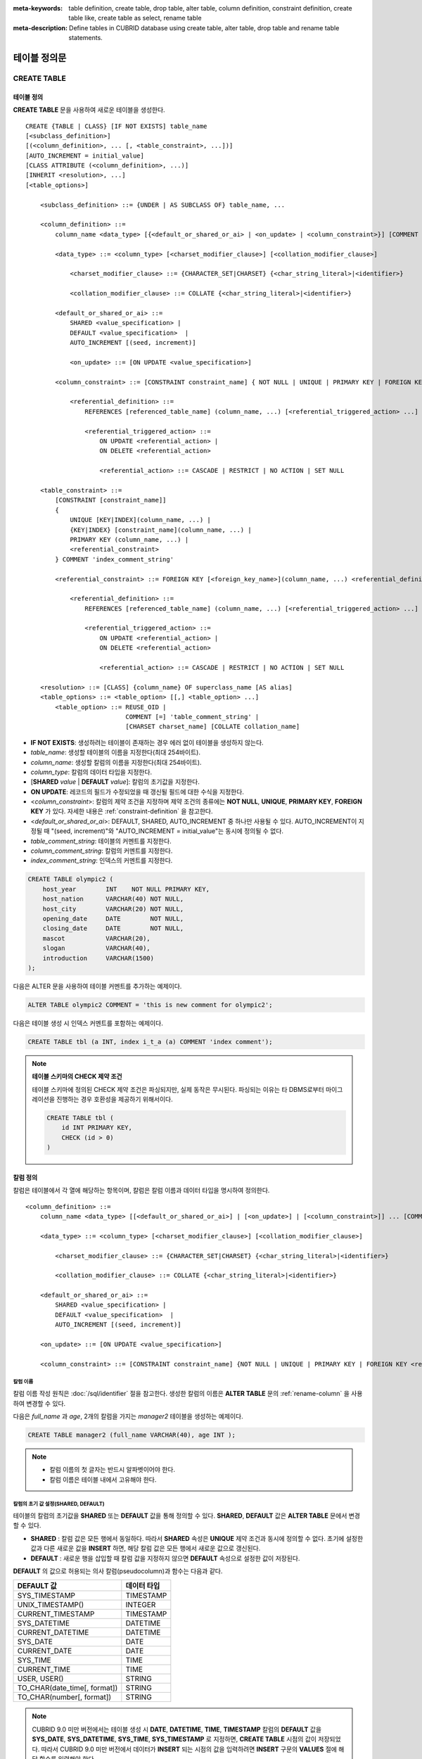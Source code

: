 
:meta-keywords: table definition, create table, drop table, alter table, column definition, constraint definition, create table like, create table as select, rename table
:meta-description: Define tables in CUBRID database using create table, alter table, drop table and rename table statements.


*************
테이블 정의문
*************

CREATE TABLE
============

테이블 정의
-----------

**CREATE TABLE** 문을 사용하여 새로운 테이블을 생성한다. 

.. CUBRIDSUS-12366: from 10.0, create table if not exists ...

::

    CREATE {TABLE | CLASS} [IF NOT EXISTS] table_name
    [<subclass_definition>]
    [(<column_definition>, ... [, <table_constraint>, ...])] 
    [AUTO_INCREMENT = initial_value]
    [CLASS ATTRIBUTE (<column_definition>, ...)]
    [INHERIT <resolution>, ...]
    [<table_options>]

        <subclass_definition> ::= {UNDER | AS SUBCLASS OF} table_name, ...
        
        <column_definition> ::= 
            column_name <data_type> [{<default_or_shared_or_ai> | <on_update> | <column_constraint>}] [COMMENT 'column_comment_string']
        
            <data_type> ::= <column_type> [<charset_modifier_clause>] [<collation_modifier_clause>]

                <charset_modifier_clause> ::= {CHARACTER_SET|CHARSET} {<char_string_literal>|<identifier>}

                <collation_modifier_clause> ::= COLLATE {<char_string_literal>|<identifier>}
            
            <default_or_shared_or_ai> ::=
                SHARED <value_specification> | 
                DEFAULT <value_specification>  |
                AUTO_INCREMENT [(seed, increment)]

                <on_update> ::= [ON UPDATE <value_specification>]
         
            <column_constraint> ::= [CONSTRAINT constraint_name] { NOT NULL | UNIQUE | PRIMARY KEY | FOREIGN KEY <referential_definition> }

                <referential_definition> ::=
                    REFERENCES [referenced_table_name] (column_name, ...) [<referential_triggered_action> ...]
         
                    <referential_triggered_action> ::=
                        ON UPDATE <referential_action> |
                        ON DELETE <referential_action> 

                        <referential_action> ::= CASCADE | RESTRICT | NO ACTION | SET NULL
                        
        <table_constraint> ::=
            [CONSTRAINT [constraint_name]] 
            { 
                UNIQUE [KEY|INDEX](column_name, ...) |
                {KEY|INDEX} [constraint_name](column_name, ...) |
                PRIMARY KEY (column_name, ...) |
                <referential_constraint>
            } COMMENT 'index_comment_string'
         
            <referential_constraint> ::= FOREIGN KEY [<foreign_key_name>](column_name, ...) <referential_definition>
         
                <referential_definition> ::=
                    REFERENCES [referenced_table_name] (column_name, ...) [<referential_triggered_action> ...]
         
                    <referential_triggered_action> ::=
                        ON UPDATE <referential_action> |
                        ON DELETE <referential_action> 
        
                        <referential_action> ::= CASCADE | RESTRICT | NO ACTION | SET NULL
     
        <resolution> ::= [CLASS] {column_name} OF superclass_name [AS alias]
        <table_options> ::= <table_option> [[,] <table_option> ...] 
            <table_option> ::= REUSE_OID | 
                               COMMENT [=] 'table_comment_string' |
                               [CHARSET charset_name] [COLLATE collation_name]

*   **IF NOT EXISTS**: 생성하려는 테이블이 존재하는 경우 에러 없이 테이블을 생성하지 않는다. 
*   *table_name*: 생성할 테이블의 이름을 지정한다(최대 254바이트).
*   *column_name*: 생성할 칼럼의 이름을 지정한다(최대 254바이트).
*   *column_type*: 칼럼의 데이터 타입을 지정한다.
*   [**SHARED** *value* | **DEFAULT** *value*]: 칼럼의 초기값을 지정한다.
*   **ON UPDATE**: 레코드의 필드가 수정되었을 때 갱신될 필드에 대한 수식을 지정한다.
*   <*column_constraint*>: 칼럼의 제약 조건을 지정하며 제약 조건의 종류에는 **NOT NULL**, **UNIQUE**, **PRIMARY KEY**, **FOREIGN KEY** 가 있다. 자세한 내용은 :ref:`constraint-definition` 을 참고한다.
*   <*default_or_shared_or_ai*>: DEFAULT, SHARED, AUTO_INCREMENT 중 하나만 사용될 수 있다.
    AUTO_INCREMENT이 지정될 때 "(seed, increment)"와 "AUTO_INCREMENT = initial_value"는 동시에 정의될 수 없다.
*   *table_comment_string*: 테이블의 커멘트를 지정한다.
*   *column_comment_string*: 칼럼의 커멘트를 지정한다.
*   *index_comment_string*: 인덱스의 커멘트를 지정한다.

.. code-block:: sql

    CREATE TABLE olympic2 (
        host_year        INT    NOT NULL PRIMARY KEY,
        host_nation      VARCHAR(40) NOT NULL,
        host_city        VARCHAR(20) NOT NULL,
        opening_date     DATE        NOT NULL,
        closing_date     DATE        NOT NULL,
        mascot           VARCHAR(20),
        slogan           VARCHAR(40),
        introduction     VARCHAR(1500)
    );

다음은 ALTER 문을 사용하여 테이블 커멘트를 추가하는 예제이다.

.. code-block:: sql
    
    ALTER TABLE olympic2 COMMENT = 'this is new comment for olympic2';

다음은 테이블 생성 시 인덱스 커멘트를 포함하는 예제이다.

.. code-block:: sql

    CREATE TABLE tbl (a INT, index i_t_a (a) COMMENT 'index comment');

.. note:: **테이블 스키마의 CHECK 제약 조건**

    테이블 스키마에 정의된 CHECK 제약 조건은 파싱되지만, 실제 동작은 무시된다. 파싱되는 이유는 타 DBMS로부터 마이그레이션을 진행하는 경우 호환성을 제공하기 위해서이다.
    
    .. code-block:: sql
    
        CREATE TABLE tbl (
            id INT PRIMARY KEY,
            CHECK (id > 0)
        )

.. _column-definition:

칼럼 정의
---------

칼럼은 테이블에서 각 열에 해당하는 항목이며, 칼럼은 칼럼 이름과 데이터 타입을 명시하여 정의한다. 

::

    <column_definition> ::= 
        column_name <data_type> [[<default_or_shared_or_ai>] | [<on_update>] | [<column_constraint>]] ... [COMMENT 'comment_string']
    
        <data_type> ::= <column_type> [<charset_modifier_clause>] [<collation_modifier_clause>]

            <charset_modifier_clause> ::= {CHARACTER_SET|CHARSET} {<char_string_literal>|<identifier>}

            <collation_modifier_clause> ::= COLLATE {<char_string_literal>|<identifier>}
        
        <default_or_shared_or_ai> ::=
            SHARED <value_specification> | 
            DEFAULT <value_specification>  |
            AUTO_INCREMENT [(seed, increment)]

        <on_update> ::= [ON UPDATE <value_specification>]

        <column_constraint> ::= [CONSTRAINT constraint_name] {NOT NULL | UNIQUE | PRIMARY KEY | FOREIGN KEY <referential_definition>}

칼럼 이름
^^^^^^^^^

칼럼 이름 작성 원칙은 :doc:`/sql/identifier` 절을 참고한다. 생성한 칼럼의 이름은 **ALTER TABLE** 문의 :ref:`rename-column` 을 사용하여 변경할 수 있다. 

다음은 *full_name* 과 *age*, 2개의 칼럼을 가지는 *manager2* 테이블을 생성하는 예제이다.

.. code-block:: sql

    CREATE TABLE manager2 (full_name VARCHAR(40), age INT );

.. note::

    *   칼럼 이름의 첫 글자는 반드시 알파벳이어야 한다.
    *   칼럼 이름은 테이블 내에서 고유해야 한다.

칼럼의 초기 값 설정(SHARED, DEFAULT)
^^^^^^^^^^^^^^^^^^^^^^^^^^^^^^^^^^^^

테이블의 칼럼의 초기값을 **SHARED** 또는 **DEFAULT** 값을 통해 정의할 수 있다. **SHARED**, **DEFAULT** 값은 **ALTER TABLE** 문에서 변경할 수 있다.

*   **SHARED** : 칼럼 값은 모든 행에서 동일하다. 따라서 **SHARED** 속성은 **UNIQUE** 제약 조건과 동시에 정의할 수 없다. 초기에 설정한 값과 다른 새로운 값을 **INSERT** 하면, 해당 칼럼 값은 모든 행에서 새로운 값으로 갱신된다.
*   **DEFAULT** : 새로운 행을 삽입할 때 칼럼 값을 지정하지 않으면 **DEFAULT** 속성으로 설정한 값이 저장된다.

**DEFAULT** 의 값으로 허용되는 의사 칼럼(pseudocolumn)과 함수는 다음과 같다.

+-------------------------------+---------------+
| DEFAULT 값                    | 데이터 타입   |
+===============================+===============+
| SYS_TIMESTAMP                 | TIMESTAMP     |
+-------------------------------+---------------+
| UNIX_TIMESTAMP()              | INTEGER       |
+-------------------------------+---------------+
| CURRENT_TIMESTAMP             | TIMESTAMP     |
+-------------------------------+---------------+
| SYS_DATETIME                  | DATETIME      |
+-------------------------------+---------------+
| CURRENT_DATETIME              | DATETIME      |
+-------------------------------+---------------+
| SYS_DATE                      | DATE          |
+-------------------------------+---------------+
| CURRENT_DATE                  | DATE          |
+-------------------------------+---------------+
| SYS_TIME                      | TIME          |
+-------------------------------+---------------+
| CURRENT_TIME                  | TIME          |
+-------------------------------+---------------+
| USER, USER()                  | STRING        |
+-------------------------------+---------------+
| TO_CHAR(date_time[, format])  | STRING        |
+-------------------------------+---------------+
| TO_CHAR(number[, format])     | STRING        |
+-------------------------------+---------------+

.. note::

    CUBRID 9.0 미만 버전에서는 테이블 생성 시 **DATE**, **DATETIME**, **TIME**, **TIMESTAMP** 칼럼의 **DEFAULT** 값을 **SYS_DATE**, **SYS_DATETIME**, **SYS_TIME**, **SYS_TIMESTAMP** 로 지정하면, **CREATE TABLE** 시점의 값이 저장되었다. 따라서 CUBRID 9.0 미만 버전에서 데이터가 **INSERT** 되는 시점의 값을 입력하려면 **INSERT** 구문의 **VALUES** 절에 해당 함수를 입력해야 한다.

.. code-block:: sql

    CREATE TABLE colval_tbl
    (id INT, name VARCHAR SHARED 'AAA', phone VARCHAR DEFAULT '000-0000');
    INSERT INTO colval_tbl (id) VALUES (1), (2);
    SELECT * FROM colval_tbl;
    
::
     
               id  name                  phone
    =========================================================
                1  'AAA'                 '000-0000'
                2  'AAA'                 '000-0000'
     
.. code-block:: sql

    --updating column values on every row
    INSERT INTO colval_tbl(id, name) VALUES (3,'BBB');
    INSERT INTO colval_tbl(id) VALUES (4),(5);
    SELECT * FROM colval_tbl;
     
::

               id  name                  phone
    =========================================================
                1  'BBB'                 '000-0000'
                2  'BBB'                 '000-0000'
                3  'BBB'                 '000-0000'
                4  'BBB'                 '000-0000'
                5  'BBB'                 '000-0000'
     
.. code-block:: sql

    --changing DEFAULT value in the ALTER TABLE statement
    ALTER TABLE colval_tbl MODIFY phone VARCHAR DEFAULT '111-1111';
    INSERT INTO colval_tbl (id) VALUES (6);
    SELECT * FROM colval_tbl;
     
::

               id  name                  phone
    =========================================================
                1  'BBB'                 '000-0000'
                2  'BBB'                 '000-0000'
                3  'BBB'                 '000-0000'
                4  'BBB'                 '000-0000'
                5  'BBB'                 '000-0000'
                6  'BBB'                 '111-1111'

.. code-block:: sql

    --use DEFAULT TO_CHAR in CREATE TABLE statement
    CREATE TABLE t1(id1 INT, id2 VARCHAR(20) DEFAULT TO_CHAR(12345,'S999999'));
    INSERT INTO t1 (id1) VALUES (1);
    SELECT * FROM t1;

::

              id1  id2
    ===================================
                1  ' +12345'

하나 이상의 칼럼에 의사 칼럼의 **DEFAULT** 값 지정이 가능하다.

.. code-block:: sql

    CREATE TABLE tbl (date1 DATE DEFAULT SYSDATE, date2 DATE DEFAULT SYSDATE);
    CREATE TABLE tbl (date1 DATE DEFAULT SYSDATE,
                      ts1   TIMESTAMP DEFAULT CURRENT_TIMESTAMP);
    CREATE TABLE t1(id1 INT, id2 VARCHAR(20) DEFAULT TO_CHAR(12345,'S999999'), id3 VARCHAR(20) DEFAULT TO_CHAR(SYS_TIME, 'HH24:MI:SS'));
    ALTER TABLE t1 add column id4 varchar (20) default TO_CHAR(SYS_DATETIME, 'yyyy/mm/dd hh:mi:ss'), id5 DATE DEFAULT SYSDATE;

자동 증가
^^^^^^^^^

칼럼 값에 자동으로 일련 번호를 부여하기 위해 칼럼에 **AUTO_INCREMENT** 속성을 정의할 수 있다. **SMALLINT**, **INTEGER**, **BIGINT**, **NUMERIC** ( *p* , 0) 타입에 한정하여 정의할 수 있다.

동일한 칼럼에 **AUTO_INCREMENT** 속성과 **SHARED** 또는 **DEFAULT** 속성을 동시에 정의할 수 없으며, 사용자가 직접 입력한 값과 자동 증가 특성에 의해 입력된 값이 서로 충돌되지 않도록 주의해야 한다.

**AUTO_INCREMENT** 의 초기값은 **ALTER TABLE** 문을 이용하여 바꿀 수 있다. 자세한 내용은 **ALTER TABLE** 의 :ref:`alter-auto-increment` 을 참고한다.

::

    CREATE TABLE table_name (id INT AUTO_INCREMENT[(seed, increment)]);

    CREATE TABLE table_name (id INT AUTO_INCREMENT) AUTO_INCREMENT = seed ;

*   *seed*: 번호가 시작하는 초기값이다. 모든 정수가 허용되며 기본값은 **1** 이다.
*   *increment*: 행마다 증가되는 증가값이다. 양의 정수만 허용되며 기본값은 **1** 이다.

**CREATE TABLE** *table_name* (id int **AUTO_INCREMENT**) **AUTO_INCREMENT** = *seed*; 구문을 사용할 때에는 다음과 같은 제약 사항이 있다.

*   **AUTO_INCREMENT** 속성을 갖는 칼럼은 하나만 정의해야 한다.
*   (*seed*, *increment*)와 **AUTO_INCREMENT** = *seed* 는 같이 사용하지 않는다.

.. code-block:: sql

    CREATE TABLE auto_tbl (id INT AUTO_INCREMENT, name VARCHAR);
    INSERT INTO auto_tbl VALUES (NULL, 'AAA'), (NULL, 'BBB'), (NULL, 'CCC');
    INSERT INTO auto_tbl (name) VALUES ('DDD'), ('EEE');
    SELECT * FROM auto_tbl;
     
::

               id  name
    ===================================
                1  'AAA'
                2  'BBB'
                3  'CCC'
                4  'DDD'
                5  'EEE'
     
.. code-block:: sql

    CREATE TABLE tbl (id INT AUTO_INCREMENT, val string) AUTO_INCREMENT = 3;
    INSERT INTO tbl VALUES (NULL, 'cubrid');
     
    SELECT * FROM tbl;
    
::

               id  val
    ===================================
                3  'cubrid'
     
.. code-block:: sql

    CREATE TABLE t (id INT AUTO_INCREMENT, id2 int AUTO_INCREMENT) AUTO_INCREMENT = 5;
    
::
    
    ERROR: To avoid ambiguity, the AUTO_INCREMENT table option requires the table to  have exactly one AUTO_INCREMENT column and no seed/increment specification.
     
.. code-block:: sql

    CREATE TABLE t (i INT AUTO_INCREMENT(100, 2)) AUTO_INCREMENT = 3;
    
::

    ERROR: To avoid ambiguity, the AUTO_INCREMENT table option requires the table to  have exactly one AUTO_INCREMENT column and no seed/increment specification.

.. note::

    *   자동 증가 특성만으로는 **UNIQUE** 제약 조건을 가지지 않는다.
    *   자동 증가 특성이 정의된 칼럼에 **NULL** 을 입력하면 자동 증가된 값이 저장된다.
    *   자동 증가 특성이 정의된 칼럼에 값을 직접 입력해도 AUTO_INCREMENT 값은 변하지 않는다.
    *   자동 증가 특성이 정의된 칼럼에 **SHARED** 또는 **DEFAULT** 속성을 설정할 수 없다.
    *   초기값 및 자동 증가 특성에 의해 증가된 최종 값은 해당 타입에서 허용되는 최소/최대값을 넘을 수 없다.
    *   자동 증가 특성은 순환되지 않으므로 타입의 최대값을 넘어갈 경우 오류가 발생하며, 이에 대한 롤백이 일어나지 않는다. 따라서 이와 같은 경우 해당 칼럼을 삭제 후 다시 생성해야 한다. 

        예를 들어, 아래와 같이 테이블을 생성했다면, A의 최대값은 32767이다. 32767이 넘어가는 경우 에러가 발생하므로, 초기 테이블 생성시에 칼럼 A의 최대값이 해당 타입의 최대값을 넘지 않는다는 것을 감안해야 한다.

        .. code-block:: sql
          
            CREATE TABLE tb1(A SMALLINT AUTO_INCREMENT, B CHAR(5));

.. _constraint-definition:

ON UPDATE
---------

특정 테이블의 해당 열의 다른 속성값이 변경되면 자동으로 변경되는 속성을 추가할 수있다. **ON UPDATE** 의 값은 **ALTER** 문을 통해서 변경할 수있다. 의사 컬럼은 다음과 같은 방법으로 **ON UPDATE** 의 값을 허용한다. 갱신되는 필드의 목록에 의사 컬럼이 포함되는 경우, 정해진 **ON UPDATE** 값으로의 수정되지 않는다.

+-------------------------------+---------------+
| 기본값                        | 데이터 타입   |
+===============================+===============+
| SYS_TIMESTAMP                 | TIMESTAMP     |
+-------------------------------+---------------+
| UNIX_TIMESTAMP()              | INTEGER       |
+-------------------------------+---------------+
| CURRENT_TIMESTAMP             | TIMESTAMP     |
+-------------------------------+---------------+
| SYS_DATETIME                  | DATETIME      |
+-------------------------------+---------------+
| CURRENT_DATETIME              | DATETIME      |
+-------------------------------+---------------+
| SYS_DATE                      | DATE          |
+-------------------------------+---------------+
| CURRENT_DATE                  | DATE          |
+-------------------------------+---------------+

.. code-block:: sql

     CREATE TABLE sales (sales_cnt INTEGER, last_sale TIMESTAMP ON UPDATE CURRENT_TIMESTAMP, product VARCHAR(100), product_id INTEGER);
     INSERT INTO sales VALUES (0, NULL, 'bicycle', 1);

     UPDATE sales set sales_cnt = sales_cnt + 1
     WHERE product_id = 1;

.. code-block:: sql

    ALTER TABLE sales MODIFY last_sale TIMESTAMP; -- removes ON UPDATE
    UPDATE sales set sales_cnt = sales_cnt + 1
    WHERE product_id = 1; -- last_sale will remain unupdated

제약 조건 정의
--------------

제약 조건으로 **NOT NULL**, **UNIQUE**, **PRIMARY KEY**, **FOREIGN KEY** 를 정의할 수 있다. 또한 제약 조건은 아니지만 **INDEX** 또는 **KEY** 를 사용하여 인덱스를 생성할 수도 있다. 

::

    <column_constraint> ::= [CONSTRAINT constraint_name] { NOT NULL | UNIQUE | PRIMARY KEY | FOREIGN KEY <referential_definition> }

    <table_constraint> ::=
        [CONSTRAINT [constraint_name]] 
        { 
            UNIQUE [KEY|INDEX](column_name, ...) |
            {KEY|INDEX} [constraint_name](column_name, ...) |
            PRIMARY KEY (column_name, ...) |
            <referential_constraint>
        }
     
        <referential_constraint> ::= FOREIGN KEY [<foreign_key_name>](column_name, ...) <referential_definition>
     
            <referential_definition> ::=
                REFERENCES [referenced_table_name] (column_name, ...) [<referential_triggered_action> ...]
     
                <referential_triggered_action> ::=
                    ON UPDATE <referential_action> |
                    ON DELETE <referential_action> 
    
                    <referential_action> ::= CASCADE | RESTRICT | NO ACTION | SET NULL

NOT NULL 제약
^^^^^^^^^^^^^

**NOT NULL** 제약 조건이 정의된 칼럼은 반드시 **NULL** 이 아닌 값을 가져야 한다. 모든 칼럼에 대해 **NOT NULL** 제약 조건을 정의할 수 있다. **INSERT**, **UPDATE** 구문을 통해 **NOT NULL** 속성 칼럼에 **NULL** 값을 입력하거나 갱신하면 에러가 발생한다.

아래 예에서 *id* 칼럼은 NULL 값을 가질 수 없으므로, INSERT 문에서 *id* 칼럼에 NULL을 입력하면 오류가 발생한다.

.. code-block:: sql

    CREATE TABLE const_tbl1(id INT NOT NULL, INDEX i_index(id ASC), phone VARCHAR);
     
    CREATE TABLE const_tbl2(id INT NOT NULL PRIMARY KEY, phone VARCHAR);
    INSERT INTO const_tbl2 VALUES (NULL,'000-0000');

::

    Putting value 'null' into attribute 'id' returned: Attribute "id" cannot be made NULL.

UNIQUE 제약
^^^^^^^^^^^

**UNIQUE** 제약 조건은 정의된 칼럼이 고유한 값을 갖도록 하는 제약 조건이다. 기존 레코드와 동일한 칼럼 값을 갖는 레코드가 추가되면 에러가 발생한다.

**UNIQUE** 제약 조건은 단일 칼럼뿐만 아니라 하나 이상의 다중 칼럼에 대해서도 정의가 가능하다. **UNIQUE** 제약 조건이 다중 칼럼에 대해 정의되면 각 칼럼 값에 대해 고유성이 보장되는 것이 아니라, 다중 칼럼 값의 조합에 대해 고유성이 보장된다.

아래 예에서 두번째 INSERT 문의 *id* 칼럼의 값은 첫번째 INSERT 문의 *id* 칼럼 값과 동일한 1이므로 오류가 발생한다.

.. code-block:: sql

    -- UNIQUE constraint is defined on a single column only
    CREATE TABLE const_tbl5(id INT UNIQUE, phone VARCHAR);
    INSERT INTO const_tbl5(id) VALUES (NULL), (NULL);
    INSERT INTO const_tbl5 VALUES (1, '000-0000');
    SELECT * FROM const_tbl5;

::

       id  phone
    =================
     NULL  NULL
     NULL  NULL
        1  '000-0000'
     
.. code-block:: sql

    INSERT INTO const_tbl5 VALUES (1, '111-1111');
     
::

    ERROR: Operation would have caused one or more unique constraint violations.

아래 예에서 **UNIQUE** 제약 조건이 다중 칼럼에 대해 정의되면 칼럼 전체 값의 조합에 대해 고유성이 보장된다. 

.. code-block:: sql
     
    -- UNIQUE constraint is defined on several columns
    CREATE TABLE const_tbl6(id INT, phone VARCHAR, CONSTRAINT UNIQUE (id, phone));
    INSERT INTO const_tbl6 VALUES (1, NULL), (2, NULL), (1, '000-0000'), (1, '111-1111');
    SELECT * FROM const_tbl6;

::
    
       id  phone
    ====================
        1  NULL
        2  NULL
        1  '000-0000'
        1  '111-1111'

PRIMARY KEY 제약
^^^^^^^^^^^^^^^^

테이블에서 키(key)란 각 행을 고유하게 식별할 수 있는 하나 이상의 칼럼들의 집합을 말한다. 후보키(candidate key)는 테이블 내의 각 행을 고유하게 식별하는 칼럼들의 집합을 의미하며, 사용자는 이러한 후보 키 중 하나를 기본키(primary key)로 정의할 수 있다. 즉, 기본키로 정의된 칼럼 값은 각 행에서 고유하게 식별된다.

기본키를 정의하여 생성되는 인덱스는 기본적으로 오름차순으로 생성되며, 칼럼 뒤에 **ASC** 또는 **DESC** 키워드를 명시하여 키의 순서를 지정할 수 있다. 

.. code-block:: sql

    CREATE TABLE pk_tbl (a INT, b INT, PRIMARY KEY (a, b DESC));

    CREATE TABLE const_tbl7 (
        id INT NOT NULL,
        phone VARCHAR,
        CONSTRAINT pk_id PRIMARY KEY (id)
    );
     
    -- CONSTRAINT keyword
    CREATE TABLE const_tbl8 (
        id INT NOT NULL PRIMARY KEY,
        phone VARCHAR
    );
     
    -- primary key is defined on multiple columns
    CREATE TABLE const_tbl8 (
        host_year    INT NOT NULL,
        event_code   INT NOT NULL,
        athlete_code INT NOT NULL,
        medal        CHAR (1)  NOT NULL,
        score        VARCHAR (20),
        unit         VARCHAR (5),
        PRIMARY KEY (host_year, event_code, athlete_code, medal)
    );

FOREIGN KEY 제약
^^^^^^^^^^^^^^^^

외래키(foreign key)란 참조 관계에 있는 다른 테이블의 기본키를 참조하는 칼럼 또는 칼럼들의 집합을 말한다. 외래키와 참조되는 기본키는 동일한 데이터 타입을 가져야 한다. 외래키가 기본키를 참조함에 따라 연관되는 두 테이블 사이에는 일관성이 유지되는데, 이를 참조 무결성(referential integrity)이라 한다. ::

    [CONSTRAINT constraint_name] FOREIGN KEY [foreign_key_name] (<column_name_comma_list1>) REFERENCES [referenced_table_name] (<column_name_comma_list2>) [<referential_triggered_action> ...]
     
        <referential_triggered_action> ::= ON UPDATE <referential_action> | ON DELETE <referential_action>

            <referential_action> ::= CASCADE | RESTRICT | NO ACTION  | SET NULL

*   *constraint_name*: 제약 조건의 이름을 지정한다.
*   *foreign_key_name*: **FOREIGN KEY** 제약 조건의 이름을 지정한다. 생략할 수 있으며, 이 값을 지정하면 *constraint_name* 을 무시하고 이 이름을 사용한다.

*   <*column_name_comma_list1*>: **FOREIGN KEY** 키워드 뒤에 외래키로 정의하고자 하는 칼럼 이름을 명시한다. 정의되는 외래키의 칼럼 개수는 참조되는 기본키의 칼럼 개수와 동일해야 한다.
*   *referenced_table_name*: 참조되는 테이블의 이름을 지정한다.
*   <*column_name_comma_list2*>: **REFERENCES** 키워드 뒤에 참조되는 기본키 칼럼 이름을 지정한다.
*   <*referential_triggered_action*>: 참조 무결성이 유지되도록 특정 연산에 따라 대응하는 트리거 동작을 정의하는 것이며, **ON UPDATE**, **ON DELETE** 가 올 수 있다. 각각의 동작은 중복하여 정의 가능하며, 정의 순서는 무관하다.

    *   **ON UPDATE**: 외래키가 참조하는 기본키 값을 갱신하려 할 때 수행할 작업을 정의한다. 사용자는 **NO ACTION**, **RESTRICT**, **SET NULL** 중 하나의 옵션을 지정할 수 있으며, 기본은 **RESTRICT** 이다.
    *   **ON DELETE**: 외래키가 참조하는 기본키 값을 삭제하려 할 때 수행할 작업을 정의한다. 사용자는 **NO ACTION**, **RESTRICT**, **CASCADE**, **SET NULL** 중 하나의 옵션을 지정할 수 있으며, 기본은 **RESTRICT** 이다.

*   <*referential_action*>: 기본키 값이 삭제 또는 갱신될 때 이를 참조하는 외래키의 값을 유지할 것인지 또는 변경할 것인지 지정할 수 있다.

    *   **CASCADE**: 기본키가 삭제되면 외래키도 삭제한다. **ON DELETE** 연산에 대해서만 지원된다.
    *   **RESTRICT**: 기본키 값이 삭제되거나 업데이트되지 않도록 제한한다. 삭제 또는 업데이트를 시도하는 트랜잭션은 롤백된다.
    *   **SET NULL**: 기본키가 삭제되거나 업데이트되면, 이를 참조하는 외래키 칼럼 값을 **NULL** 로 업데이트한다.
    *   **NO ACTION**: **RESTRICT** 옵션과 동일하게 동작한다.

참조하는 테이블의 각 R1 행에 대해 참조되는 테이블의 R2 행이 있어야 하며, R1의 참조하는 각 컬럼의 값이 **NULL** 이거나 R2의 참조되는 해당 컬럼의 값과 동일해야 한다.

.. code-block:: sql

    -- creating two tables where one is referencing the other
    CREATE TABLE a_tbl (
        id INT NOT NULL DEFAULT 0 PRIMARY KEY,
        phone VARCHAR(10)
    );
     
    CREATE TABLE b_tbl (
        id INT NOT NULL,
        name VARCHAR (10) NOT NULL,
        CONSTRAINT pk_id PRIMARY KEY (id),
        CONSTRAINT fk_id FOREIGN KEY (id) REFERENCES a_tbl (id)
        ON DELETE CASCADE ON UPDATE RESTRICT
    );
     
    INSERT INTO a_tbl VALUES (1,'111-1111'), (2,'222-2222'), (3, '333-3333');
    INSERT INTO b_tbl VALUES (1,'George'),(2,'Laura'), (3,'Max');
    SELECT a.id, b.id, a.phone, b.name FROM a_tbl a, b_tbl b WHERE a.id = b.id;
     
::

       id           id                   phone                 name
    ======================================================================
        1            1                   '111-1111'            'George'
        2            2                   '222-2222'            'Laura'
        3            3                   '333-3333'            'Max'
     
.. code-block:: sql

    -- when deleting primary key value, it cascades foreign key value  
    DELETE FROM a_tbl WHERE id=3;
     
::

    1 row affected.
     
.. code-block:: sql

    SELECT a.id, b.id, a.phone, b.name FROM a_tbl a, b_tbl b WHERE a.id = b.id;
     
::

       id           id                   phone                 name
    ======================================================================
        1            1                   '111-1111'            'George'
        2            2                   '222-2222'            'Laura'

.. code-block:: sql

    -- when attempting to update primary key value, it restricts the operation
    UPDATE  a_tbl SET id = 10 WHERE phone = '111-1111';
     
::

    ERROR: Update/Delete operations are restricted by the foreign key 'fk_id'.

.. note::

    *   참조 제약 조건에는 참조 대상이 되는 기본키 테이블의 이름 및 기본키와 일치하는 칼럼명들이 정의된다. 만약, 칼럼명 목록을 지정하지 않을 경우에는 기본키 테이블의 기본키가 원래 지정된 순서대로 지정된다.
    *   참조 제약 조건의 기본키의 개수는 외래키의 개수와 동일해야 한다. 참조 제약 조건의 기본키는 동일한 칼럼명이 중복될 수 없다.
    *   참조 제약 조건에 의해 CASCADE되는 작업은 트리거의 동작을 활성화하지 않는다.
    *   CUBRID HA 환경에서는 *referential_triggered_action* 을 사용하지 않는 것을 권장한다. CUBRID HA 환경에서는 트리거를 지원하지 않으므로, *referential_triggered_action* 을 사용하면 마스터 데이터베이스와 슬레이브 데이터베이스의 데이터가 일치하지 않을 수 있다. 자세한 내용은 :doc:`/ha` 를 참고한다.

KEY 또는 INDEX
^^^^^^^^^^^^^^

**KEY** 와 **INDEX** 는 동일하며, 해당 칼럼을 키로 하는 인덱스를 생성한다.

.. code-block:: sql

    CREATE TABLE const_tbl4(id INT, phone VARCHAR, KEY i_key(id DESC, phone ASC));

.. note:: CUBRID 9.0 미만 버전에서는 인덱스 이름을 생략할 수 있었으나, CUBRID 9.0 버전부터는 인덱스 이름을 생략할 수 없다.

칼럼 옵션
---------

특정 칼럼에 **UNIQUE** 또는 **INDEX** 를 정의할 때, 해당 칼럼 이름 뒤에 **ASC** 또는 **DESC** 옵션을 명시할 수 있다. 이 키워드는 오름차순 또는 내림차순 인덱스 값 저장을 위해 명시된다. 

.. code-block:: sql

    column_name [ASC | DESC]

.. code-block:: sql

    CREATE TABLE const_tbl(
        id VARCHAR,
        name VARCHAR,
        CONSTRAINT UNIQUE INDEX(id DESC, name ASC)
    );
     
    INSERT INTO const_tbl VALUES('1000', 'john'), ('1000','johnny'), ('1000', 'jone');
    INSERT INTO const_tbl VALUES('1001', 'johnny'), ('1001','john'), ('1001', 'jone');
     
    SELECT * FROM const_tbl WHERE id > '100';
    
::

      id    name    
    =================
      1001     john     
      1001     johnny     
      1001     jone     
      1000     john     
      1000     johnny     
      1000     jone

테이블 옵션
-----------

.. _reuse-oid:

REUSE_OID
^^^^^^^^^

테이블 생성 시 **REUSE_OID** 옵션을 명시하면, 레코드 삭제(**DELETE**)로 인해 삭제된 OID를 새로운 레코드 삽입(**INSERT**) 시 재사용할 수 있다. **REUSE_OID** 옵션을 명시하여 생성된 테이블을 OID 재사용 테이블 또는 참조 불가능(non-referable)한 테이블이라고 한다.

OID(Object Identifier)는 볼륨 번호, 페이지 번호, 슬롯 번호와 같은 물리적 위치 정보로 표현되는 객체 식별자이다. CUBRID는 OID를 이용하여 객체의 참조 관계를 관리하고, 객체 조회, 저장, 삭제를 수행한다. OID를 이용하면 테이블을 참조하지 않고도 힙 파일 내의 해당 오브젝트에 직접 접근할 수 있어 접근성이 향상되지만, 객체가 삭제되더라도 참조 관계를 유지하기 위해 해당 객체의 OID를 보존하기 때문에 **DELETE** / **INSERT** 연산이 많은 경우 저장 공간 재사용률이 저하되는 문제가 있다.

테이블 생성 시 **REUSE_OID** 옵션을 명시하면, 해당 테이블 내의 데이터 삭제 시 해당 OID가 함께 삭제되며, **INSERT** 된 다른 데이터가 해당 OID를 재사용할 수 있다. 단, OID 재사용 테이블을 다른 테이블이 참조할 수 없고, OID 재사용 테이블 내 객체들의 OID 값을 조회할 수 없다.

.. code-block:: sql

    -- creating table with REUSE_OID option specified
    CREATE TABLE reuse_tbl (a INT PRIMARY KEY) REUSE_OID, COMMENT = 'reuse oid table';
    INSERT INTO reuse_tbl VALUES (1);
    INSERT INTO reuse_tbl VALUES (2);
    INSERT INTO reuse_tbl VALUES (3);
     
    -- an error occurs when column type is a OID reusable table itself
    CREATE TABLE tbl_1 (a reuse_tbl);

::
    
    ERROR: The class 'reuse_tbl' is marked as REUSE_OID and is non-referable. Non-referable classes can't be the domain of an attribute and their instances' OIDs cannot be returned.

테이블의 콜레이션과 같이 지정하는 경우 REUSE_OID를 콜레이션 앞 또는 뒤에 지정할 수 있다. 
     
.. code-block:: sql
    
    CREATE TABLE t3(a VARCHAR(20)) REUSE_OID, COMMENT = 'reuse oid table', COLLATE euckr_bin;
    CREATE TABLE t4(a VARCHAR(20)) COLLATE euckr_bin REUSE_OID;

.. note::

    *   다른 테이블이 OID 재사용 테이블을 참조할 수 없다.
    *   OID 재사용 테이블에 대해 갱신 가능한(updatable) 뷰를 생성할 수 없다.
    *   테이블의 칼럼 타입으로 OID 재사용 테이블을 지정할 수 없다.
    *   OID 재사용 테이블 객체들의 OID 값을 읽을 수 없다.
    *   OID 재사용 테이블에서 인스턴스 메서드를 호출할 수 없다. 메서드가 정의된 클래스를 상속받은 서브클래스가 OID 재사용 테이블로 정의되어도 마찬가지로 인스턴스 메서드를 호출할 수 없다.
    *   OID 재사용 테이블은 CUBRID 2008 R2.2 버전 이상에서만 지원되며, 하위 호환성을 보장하지 않는다. 즉, 더 낮은 버전의 데이터베이스 서버에서 OID 재사용 테이블이 존재하는 데이터베이스에 접근할 수 없다.
    *   OID 재사용 테이블은 분할 테이블로 관리될 수 있으며, 복제될 수 있다.

문자셋과 콜레이션
^^^^^^^^^^^^^^^^^

해당 테이블에 적용할 문자셋과 콜레이션을 **CREATE TABLE** 문에 명시할 수 있다. 이에 관한 자세한 내용은 :ref:`collation-charset-string` 절을 참조하면 된다.

테이블의 커멘트
^^^^^^^^^^^^^^^

테이블의 커멘트를 다음과 같이 명시할 수 있다. 

.. code-block:: sql

    CREATE TABLE tbl (a INT, b INT) COMMENT = 'this is comment for table tbl';

테이블의 커멘트는 다음 구문에서 확인할 수 있다.

.. code-block:: sql

    SHOW CREATE TABLE table_name;
    SELECT class_name, comment from db_class;
    SELECT class_name, comment from _db_class;

또는 CSQL 인터프리터에서 테이블의 스키마를 출력하는 ;sc 명령으로 테이블의 커멘트를 확인할 수 있다.

.. code-block:: sql

    $ csql -u dba demodb
    
    csql> ;sc tbl

CREATE TABLE LIKE
-----------------

**CREATE TABLE ... LIKE** 문을 사용하면, 이미 존재하는 테이블의 스키마와 동일한 스키마를 갖는 테이블을 생성할 수 있다. 기존 테이블에서 정의된 칼럼 속성, 테이블 제약 조건, 인덱스도 그대로 복제된다. 원본 테이블에서 자동 생성된 인덱스의 이름은 새로 생성된 테이블의 이름에 맞게 새로 생성되지만, 사용자에 의해 지어진 인덱스 이름은 그대로 복제된다. 그러므로 인덱스 힌트 구문(:ref:`index-hint-syntax` 참고)으로 특정 인덱스를 사용하도록 작성된 질의문이 있다면 주의해야 한다.

**CREATE TABLE ... LIKE** 문은 스키마만 복제하므로 칼럼 정의문을 작성할 수 없다. 

::

    CREATE {TABLE | CLASS} <new_table_name> LIKE <source_table_name>;

*   *new_table_name*: 새로 생성할 테이블 이름이다.
*   *source_table_name*: 데이터베이스에 이미 존재하는 원본 테이블 이름이다. **CREATE TABLE ... LIKE** 문에서 아래의 테이블은 원본 테이블로 지정될 수 없다.

    *   분할 테이블
    *   **AUTO_INCREMENT** 칼럼이 포함된 테이블
    *   상속 또는 메서드를 사용하는 테이블

.. code-block:: sql

    CREATE TABLE a_tbl (
      id INT NOT NULL DEFAULT 0 PRIMARY KEY,
      phone VARCHAR(10)
    );
    INSERT INTO a_tbl VALUES (1,'111-1111'), (2,'222-2222'), (3, '333-3333');
     
    -- creating an empty table with the same schema as a_tbl
    CREATE TABLE new_tbl LIKE a_tbl;
    SELECT * FROM new_tbl;
     
::

    There are no results.
     
    csql> ;schema a_tbl
     
    === <Help: Schema of a Class> ===
     
     
     <Class Name>
     
         a_tbl
     
     <Attributes>
     
         id                   INTEGER DEFAULT 0 NOT NULL
         phone                CHARACTER VARYING(10)
     
     <Constraints>
     
         PRIMARY KEY pk_a_tbl_id ON a_tbl (id)
     
    csql> ;schema new_tbl
     
    === <Help: Schema of a Class> ===
     
     
     <Class Name>
     
         new_tbl
     
     <Attributes>
     
         id                   INTEGER DEFAULT 0 NOT NULL
         phone                CHARACTER VARYING(10)
     
     <Constraints>
     
         PRIMARY KEY pk_new_tbl_id ON new_tbl (id)

CREATE TABLE AS SELECT
----------------------

**CREATE TABLE ... AS SELECT** 문을 사용하여 **SELECT** 문의 결과 레코드를 포함하는 새로운 테이블을 생성할 수 있다. 새로운 테이블에 대해 칼럼 및 테이블 제약 조건을 정의할 수 있으며, 다음의 규칙을 적용하여 **SELECT** 결과 레코드를 반영한다.

*   새로운 테이블에 칼럼 *col_1* 이 정의되고, *select_statement* 에 동일한 칼럼 *col_1* 이 명시된 경우, **SELECT** 결과 레코드가 새로운 테이블 *col_1* 값으로 저장된다. 칼럼 이름은 같고 칼럼 타입이 다르면 타입 변환을 시도한다.

*   새로운 테이블에 칼럼 *col_1*, *col_2* 가 정의되고, *select_statement* 의 칼럼 리스트에 *col_1*, *col_2*, *col_3* 이 명시되어 모두 포함 관계가 성립하는 경우, 새로 생성되는 테이블에는 *col_1*, *col_2*, *col_3* 이 생성되고, **SELECT** 결과 데이터가 모든 칼럼 값으로 저장된다. 칼럼 이름은 같고 칼럼 타입이 다르면 타입 변환을 시도한다.

*   새로운 테이블에 칼럼 *col_1*, *col_2* 가 정의되고, *select_statement* 의 칼럼 리스트에 *col_1*, *col_3* 이 명시되어 포함 관계가 성립하지 않는 경우, 새로 생성되는 테이블에는 *col_1*, *col_2*, *col_3* 이 생성되고, *select_statement* 에 명시된 칼럼 *col_1*, *col_3* 에 대해서만 **SELECT** 결과 데이터가 저장되고, *col_2* 에는 NULL이 저장된다.

*   *select_statement* 의 칼럼 리스트에는 칼럼 별칭(alias)이 포함될 수 있으며, 이 경우 칼럼 별칭이 새로운 테이블 칼럼 이름으로 사용된다. 함수 호출이나 표현식이 사용된 경우 별칭이 없으면 유효하지 않은 칼럼 이름이 생성되므로, 이 경우에는 별칭을 사용하는 것이 좋다.

*   **REPLACE** 옵션은 새로운 테이블의 칼럼(*col_1*)에 **UNIQUE** 제약 조건이 정의된 경우에만 유효하다. *select_statement* 의 결과 레코드에 중복된 값이 존재하는 경우, **REPLACE** 옵션이 명시되면 칼럼 *col_1* 에는 고유한 값이 저장되고, **REPLACE** 옵션이 생략되면 **UNIQUE** 제약 조건에 위배되므로 에러 메시지가 출력된다.

::

    CREATE {TABLE | CLASS} table_name [(<column_definition> [,<table_constraint>], ...)] [COMMENT [=] 'comment_string'] [REPLACE] AS <select_statement>;

*   *table_name*: 새로 생성할 테이블 이름이다.
*   <*column_definition*>: 칼럼을 정의한다. 생략하면 **SELECT** 문의 칼럼 스키마가 복제된다. **SELECT** 문의 칼럼 제약 조건이나 **AUTO_INCREMENT** 속성, 테이블/칼럼의 커멘트는 복제되지 않는다.
*   <*table_constraint*>: 테이블 제약 조건을 정의한다.
*   <*select_statement*>: 데이터베이스에 이미 존재하는 원본 테이블을 대상으로 하는 **SELECT** 문이다.

.. code-block:: sql

    CREATE TABLE a_tbl (
      id INT NOT NULL DEFAULT 0 PRIMARY KEY,
      phone VARCHAR(10)
    );
    INSERT INTO a_tbl VALUES (1,'111-1111'), (2,'222-2222'), (3, '333-3333');
     
    -- creating a table without column definition
    CREATE TABLE new_tbl1 AS SELECT * FROM a_tbl;
    SELECT * FROM new_tbl1;
     
::

       id  phone
    ===================================
        1  '111-1111'
        2  '222-2222'
        3  '333-3333'
     
.. code-block:: sql

    -- all of column values are replicated from a_tbl
    CREATE TABLE new_tbl2 (
      id INT NOT NULL AUTO_INCREMENT PRIMARY KEY, 
      phone VARCHAR
    ) AS SELECT * FROM a_tbl;
    
    SELECT * FROM new_tbl2;
     
::

       id  phone
    ===================================
        1  '111-1111'
        2  '222-2222'
        3  '333-3333'
     
.. code-block:: sql

    -- some of column values are replicated from a_tbl and the rest is NULL
    CREATE TABLE new_tbl3 (
      id INT, 
      name VARCHAR
    ) AS SELECT id, phone FROM a_tbl;
    
    SELECT * FROM new_tbl3
     
::

      name                           id  phone
    =========================================================
      NULL                            1  '111-1111'
      NULL                            2  '222-2222'
      NULL                            3  '333-3333'
     
.. code-block:: sql

    -- column alias in the select statement should be used in the column definition
    CREATE TABLE new_tbl4 (
      id1 INT, 
      id2 INT
    ) AS SELECT t1.id id1, t2.id id2 FROM new_tbl1 t1, new_tbl2 t2;
    
    SELECT * FROM new_tbl4;
     
::

      id1          id2
    ==========================
        1            1
        1            2
        1            3
        2            1
        2            2
        2            3
        3            1
        3            2
        3            3
     
.. code-block:: sql

    -- REPLACE is used on the UNIQUE column
    CREATE TABLE new_tbl5 (id1 int UNIQUE) REPLACE AS SELECT * FROM new_tbl4;
    
    SELECT * FROM new_tbl5;
     
::

      id1          id2
    ==========================
        1            3
        2            3
        3            3


ALTER TABLE
===========

**ALTER** 구문을 이용하여 테이블의 구조를 변경할 수 있다. 대상 테이블에 칼럼 추가/삭제, 인덱스 생성/삭제, 기존 칼럼의 타입 변경, 테이블 이름 변경, 칼럼 이름 변경 등을 수행하거나 테이블 제약 조건을 변경한다. 또한 **AUTO_INCREMENT** 의 초기값을 변경할 수 있다. **TABLE** 은 **CLASS** 와 동의어이다. **COLUMN** 은 **ATTRIBUTE** 와 동의어이다. 

::

    ALTER [TABLE | CLASS] table_name <alter_clause> [, <alter_clause>] ... ;
     
        <alter_clause> ::= 
            ADD <alter_add> [INHERIT <resolution>, ...]  | 
            ADD {KEY | INDEX} <index_name> (<index_col_name>, ... ) [COMMENT 'index_comment_string'] |
            ALTER [COLUMN] column_name SET DEFAULT <value_specification> |
            DROP <alter_drop> [ INHERIT <resolution>, ... ] |
            DROP {KEY | INDEX} index_name |
            DROP FOREIGN KEY constraint_name |
            DROP PRIMARY KEY |                   
            RENAME <alter_rename> [ INHERIT <resolution>, ... ] |
            CHANGE <alter_change> |
            MODIFY <alter_modify> |            
            INHERIT <resolution>, ... |
            AUTO_INCREMENT = <initial_value> |
            COMMENT [=] 'table_comment_string'
                           
            <alter_add> ::= 
                [ATTRIBUTE|COLUMN] [(]<class_element>, ...[)] [FIRST|AFTER old_column_name] |
                CLASS ATTRIBUTE <column_definition>, ... |
                CONSTRAINT <constraint_name> <column_constraint> (column_name) |
                QUERY <select_statement> |
                SUPERCLASS <class_name>, ...
                            
                <class_element> ::= <column_definition> | <table_constraint>
     
                <column_constraint> ::= UNIQUE [KEY] | PRIMARY KEY | FOREIGN KEY
     
            <alter_drop> ::= 
                [ATTRIBUTE | COLUMN]
                {
                    column_name, ... |
                    QUERY [<unsigned_integer_literal>] |
                    SUPERCLASS class_name, ... |
                    CONSTRAINT constraint_name
                }
                             
            <alter_rename> ::= 
                [ATTRIBUTE | COLUMN]
                {
                    old_column_name AS new_column_name |
                    FUNCTION OF column_name AS function_name
                }
                
            <alter_change> ::= 
                [COLUMN | CLASS ATTRIBUTE] old_col_name new_col_name <column_definition>
                    [FIRST | AFTER col_name]

            <alter_modify> ::= 
                [COLUMN | CLASS ATTRIBUTE] col_name <column_definition>
                    [FIRST | AFTER col_name2]
                    
            <table_option> ::=
                CHANGE [COLUMN | CLASS ATTRIBUTE] old_col_name new_col_name <column_definition>
                    [FIRST | AFTER col_name2]
              | MODIFY [COLUMN | CLASS ATTRIBUTE] col_name <column_definition>
                    [FIRST | AFTER col_name2]

            <resolution> ::= column_name OF superclass_name [AS alias]

            <index_col_name> ::= column_name [(length)] [ASC | DESC]

.. note::

    칼럼의 커멘트는 <column_definition>에서 지정한다. <column_definition>은 위의 CREATE TABLE 구문을 참고한다.

.. warning::

    테이블의 소유자, **DBA**, **DBA** 의 멤버만이 테이블 스키마를 변경할 수 있으며, 그 밖의 사용자는 소유자나 **DBA** 로부터 이름을 변경할 수 있는 권한을 받아야 한다(권한 관련 사항은 :ref:`granting-authorization` 참조)

ADD COLUMN 절
-------------

**ADD COLUMN** 절을 사용하여 새로운 칼럼을 추가할 수 있다. **FIRST** 또는 **AFTER** 키워드를 사용하여 새로 추가할 칼럼의 위치를 지정할 수 있다.

::

    ALTER [TABLE | CLASS] table_name
    ADD [COLUMN | ATTRIBUTE] [(] <column_definition> [FIRST | AFTER old_column_name] [)];

        <column_definition> ::= 
            column_name <data_type> [[<default_or_shared_or_ai>] | [<on_update>] | [<column_constraint>]] [COMMENT 'comment_string']
        
            <data_type> ::= <column_type> [<charset_modifier_clause>] [<collation_modifier_clause>]

                <charset_modifier_clause> ::= {CHARACTER_SET|CHARSET} {<char_string_literal>|<identifier>}

                <collation_modifier_clause> ::= COLLATE {<char_string_literal>|<identifier>}
            
            <default_or_shared_or_ai> ::=
                SHARED <value_specification> | 
                DEFAULT <value_specification>  |
                AUTO_INCREMENT [(seed, increment)]

            <on_update> ::= [ON UPDATE <value_specification>]
            
            <column_constraint> ::= [CONSTRAINT constraint_name] {NOT NULL | UNIQUE | PRIMARY KEY | FOREIGN KEY <referential_definition>}

                <referential_definition> ::=
                    REFERENCES [referenced_table_name] (column_name, ...) [<referential_triggered_action> ...]
         
                    <referential_triggered_action> ::=
                        ON UPDATE <referential_action> |
                        ON DELETE <referential_action> 

                        <referential_action> ::= CASCADE | RESTRICT | NO ACTION | SET NULL

*   *table_name*: 칼럼을 추가할 테이블의 이름을 지정한다.
*   <*column_definition*>: 새로 추가할 칼럼의 이름(최대 254 바이트), 데이터 타입, 제약 조건을 정의한다.
*   **AFTER** *old_column_name*: 새로 추가할 칼럼 앞에 위치하는 기존 칼럼 이름을 명시한다.
*   *comment_string*: 칼럼의 커멘트를 지정한다.

.. code-block:: sql

    CREATE TABLE a_tbl;
    ALTER TABLE a_tbl ADD COLUMN age INT DEFAULT 0 NOT NULL COMMENT 'age comment';
    ALTER TABLE a_tbl ADD COLUMN name VARCHAR FIRST;
    ALTER TABLE a_tbl ADD COLUMN id INT NOT NULL AUTO_INCREMENT UNIQUE FIRST;
    INSERT INTO a_tbl(age) VALUES(20),(30),(40);

    ALTER TABLE a_tbl ADD COLUMN phone VARCHAR(13) DEFAULT '000-0000-0000' AFTER name;
    ALTER TABLE a_tbl ADD COLUMN birthday VARCHAR(20) DEFAULT TO_CHAR(SYSDATE,'YYYY-MM-DD'); 
    SELECT * FROM a_tbl;
     
::

      id  name                  phone                         age  birthday
    ============================================================================================
       1  NULL                  '000-0000-0000'                20  '2017-05-24'
       2  NULL                  '000-0000-0000'                30  '2017-05-24'
       3  NULL                  '000-0000-0000'                40  '2017-05-24'

     
    --adding multiple columns
    ALTER TABLE a_tbl ADD COLUMN (age1 int, age2 int, age3 int);

새로 추가되는 칼럼에 어떤 제약 조건이 오느냐에 따라 다른 결과를 보여준다.

*   새로 추가되는 칼럼에 **DEFAULT** 제약 조건이 있으면 **DEFAULT** 값이 입력된다.
*   새로 추가되는 칼럼에 **DEFAULT** 제약 조건이 없고 **NOT NULL** 제약 조건이 있는 경우, 시스템 파라미터 **add_column_update_hard_default** 가 **yes** 이면 고정 기본값(hard default)을 갖게 되고, **no** 이면 에러를 반환한다. 
 
**add_column_update_hard_default** 의 기본값은 **no** 이다.
 
**DEFAULT** 제약 조건 및 **add_column_update_hard_default** 값의 설정에 따라 해당 제약 조건을 위배하지 않는 한도 내에서 **PRIMARY KEY** 혹은 **UNIQUE** 제약 조건의 추가가 가능하다.
 
*   테이블에 데이터가 없거나 **NOT NULL** 이고 **UNIQUE** 인 값을 가지는 기존 칼럼에 **PRIMARY KEY** 제약 조건을 지정할 수 있다.
*   테이블에 데이터가 있고 새로 추가되는 칼럼에 **PRIMARY KEY** 제약 조건을 지정하는 경우, 에러를 반환한다. 
 
    .. code-block:: sql
    
        CREATE TABLE tbl (a INT);
        INSERT INTO tbl VALUES (1), (2);
        ALTER TABLE tbl ADD COLUMN (b int PRIMARY KEY);
 
    ::
    
        ERROR: NOT NULL constraints do not allow NULL value.
 
*   테이블에 데이터가 있고 새로 추가되는 칼럼에 UNIQUE 제약 조건을 지정하는 경우, DEFAULT 제약 조건이 없으면 NULL이 입력된다.
 
    .. code-block:: sql
 
        ALTER TABLE tbl ADD COLUMN (b int UNIQUE);
        SELECT * FROM tbl;
 
    ::
    
            a            b
        ==================
            1         NULL
            2         NULL
 
*   테이블에 데이터가 있고 새로 추가되는 칼럼에 UNIQUE 제약 조건을 지정하는 경우, DEFAULT 제약 조건이 있으면 고유 키 위반 에러를 반환한다.
 
    .. code-block:: sql
    
        ALTER TABLE tbl ADD COLUMN (c int UNIQUE DEFAULT 10);
        
    ::
    
        ERROR: Operation would have caused one or more unique constraint violations.
 
*   테이블에 데이터가 있고 새로 추가되는 칼럼에 UNIQUE 제약 조건을 지정하는 경우, NOT NULL 제약 조건이 있고 add_column_update_hard_default가 yes이면 고유 키 위반 에러를 반환한다.
 
    .. code-block:: sql
 
        SET SYSTEM PARAMETERS 'add_column_update_hard_default=yes';
        ALTER TABLE tbl ADD COLUMN (c int UNIQUE NOT NULL);
 
    ::
    
        ERROR: Operation would have caused one or more unique constraint violations.
        
**add_column_update_hard_default** 및 고정 기본값에 대해서는 :ref:`change-column` 을 참고한다. 

ADD CONSTRAINT 절
-----------------

**ADD CONSTRAINT** 절을 사용하여 새로운 제약 조건을 추가할 수 있다.

**PRIMARY KEY** 제약 조건을 추가할 때 생성되는 인덱스는 기본적으로 오름차순으로 생성되며, 칼럼 이름 뒤에 **ASC** 또는 **DESC** 키워드를 명시하여 키의 정렬 순서를 지정할 수 있다. ::

    ALTER [TABLE | CLASS | VCLASS | VIEW] table_name
    ADD <table_constraint> ;
    
        <table_constraint> ::=
            [CONSTRAINT [constraint_name]] 
            { 
                UNIQUE [KEY|INDEX](column_name, ...) |
                {KEY|INDEX} [constraint_name](column_name, ...) |
                PRIMARY KEY (column_name, ...) |
                <referential_constraint>
            }
     
            <referential_constraint> ::= FOREIGN KEY [foreign_key_name](column_name, ...) <referential_definition>
         
                <referential_definition> ::=
                    REFERENCES [referenced_table_name] (column_name, ...) [<referential_triggered_action> ...]
         
                    <referential_triggered_action> ::=
                        ON UPDATE <referential_action> |
                        ON DELETE <referential_action> 

                        <referential_action> ::= CASCADE | RESTRICT | NO ACTION | SET NULL

*   *table_name*: 제약 조건을 추가할 테이블의 이름을 지정한다.
*   *constraint_name*: 새로 추가할 제약 조건의 이름(최대 254 바이트)을 지정할 수 있으며, 생략할 수 있다. 생략하면 자동으로 부여된다.
*   *foreign_key_name*: **FOREIGN KEY** 제약 조건의 이름을 지정할 수 있다. 생략할 수 있으며, 지정하면 *constraint_name* 을 무시하고 이 이름을 사용한다.
*   <*table_constraint*>: 지정된 테이블에 대해 제약 조건을 정의한다. 제약 조건에 대한 자세한 설명은 :ref:`constraint-definition` 를 참고한다.

.. code-block:: sql

    ALTER TABLE a_tbl ADD CONSTRAINT pk_a_tbl_id PRIMARY KEY(id); 
    ALTER TABLE a_tbl DROP CONSTRAINT pk_a_tbl_id;
    ALTER TABLE a_tbl ADD CONSTRAINT pk_a_tbl_id PRIMARY KEY(id, name DESC);
    ALTER TABLE a_tbl ADD CONSTRAINT u_key1 UNIQUE (id);

ADD INDEX 절
------------

**ADD INDEX** 절은 특정 칼럼에 대해 인덱스 속성을 추가로 정의할 수 있다. ::

    ALTER [TABLE | CLASS] table_name ADD {KEY | INDEX} index_name (<index_col_name>) ;
     
        <index_col_name> ::= column_name [(length)] [ ASC | DESC ]

*   *table_name*: 변경하고자 하는 테이블의 이름을 지정한다.
*   *index_name*: 인덱스의 이름을 지정한다(최대 254 바이트).
*   *index_col_name*: 인덱스를 정의할 대상 칼럼을 지정하며, 이때 칼럼 옵션으로 **ASC** 또는 **DESC** 을 함께 지정할 수 있다.

.. code-block:: sql

    ALTER TABLE a_tbl ADD INDEX i1(age ASC), ADD INDEX i2(phone DESC);
    
::

    csql> ;schema a_tbl
     
    === <Help: Schema of a Class> ===
     
     <Class Name>
     
         a_tbl
     
    <Attributes>
     
         name                 CHARACTER VARYING(1073741823) DEFAULT ''
         phone                CHARACTER VARYING(13) DEFAULT '111-1111'
         age                  INTEGER
         id                   INTEGER AUTO_INCREMENT  NOT NULL
     
     <Constraints>
     
         UNIQUE u_a_tbl_id ON a_tbl (id)
         INDEX i1 ON a_tbl (age)
         INDEX i2 ON a_tbl (phone DESC)

다음은 ALTER 문으로 인덱스 추가 시 인덱스 커멘트를 포함하는 예제이다.

.. code-block:: sql

    ALTER TABLE tbl ADD index i_t_c (c) COMMENT 'index comment c';

ALTER COLUMN ... SET DEFAULT 절
-------------------------------

**ALTER COLUMN** ... **SET DEFAULT** 절은 기본값이 없는 칼럼에 기본값을 지정하거나 기존의 기본값을 변경할 수 있다. :ref:`change-column` 을 이용하면, 단일 구문으로 여러 칼럼의 기본값을 변경할 수 있다.

::

    ALTER [TABLE | CLASS] table_name ALTER [COLUMN] column_name SET DEFAULT value ;

*   *table_name*: 기본값을 변경할 칼럼이 속한 테이블의 이름을 지정한다.
*   *column_name*: 새로운 기본값을 적용할 칼럼의 이름을 지정한다.
*   *value*: 새로운 기본값을 지정한다.

::

    csql> ;schema a_tbl
     
    === <Help: Schema of a Class> ===
     
     
     <Class Name>
     
         a_tbl
     
     <Attributes>
     
         name                 CHARACTER VARYING(1073741823)
         phone                CHARACTER VARYING(13) DEFAULT '000-0000-0000'
         age                  INTEGER
         id                   INTEGER AUTO_INCREMENT  NOT NULL
     
     <Constraints>
     
         UNIQUE u_a_tbl_id ON a_tbl (id)
     
     
.. code-block:: sql
     
    ALTER TABLE a_tbl ALTER COLUMN name SET DEFAULT '';
    ALTER TABLE a_tbl ALTER COLUMN phone SET DEFAULT '111-1111';
     
::

    csql> ;schema a_tbl
     
    === <Help: Schema of a Class> ===
     
     
     <Class Name>
     
         a_tbl
     
     <Attributes>
     
         name                 CHARACTER VARYING(1073741823) DEFAULT ''
         phone                CHARACTER VARYING(13) DEFAULT '111-1111'
         age                  INTEGER
         id                   INTEGER AUTO_INCREMENT  NOT NULL
     
     <Constraints>
     
         UNIQUE u_a_tbl_id ON a_tbl (id)

.. code-block:: sql

    CREATE TABLE t1(id1 VARCHAR(20), id2 VARCHAR(20) DEFAULT '');
    ALTER TABLE t1 ALTER COLUMN id1 SET DEFAULT TO_CHAR(SYS_DATETIME, 'yyyy/mm/dd hh:mi:ss');

::

     csql> ;schema t1

     === <Help: Schema of a Class> ===


     <Class Name>

         t1

     <Attributes>

         id1                  CHARACTER VARYING(20) DEFAULT TO_CHAR(SYS_DATETIME, 'yyyy/mm/dd hh:mi:ss')
         id2                  CHARACTER VARYING(20) DEFAULT ''

.. _alter-auto-increment:

AUTO_INCREMENT 절
-----------------

**AUTO_INCREMENT** 절은 기존에 정의한 자동 증가값의 초기값을 변경할 수 있다. 단, 테이블 내에 **AUTO_INCREMENT** 칼럼이 한 개만 정의되어 있어야 한다. ::

    ALTER TABLE table_name AUTO_INCREMENT = initial_value ;

*   *table_name*: 테이블 이름
*   *initial_value*: 새로 변경할 초기값

.. code-block:: sql

    CREATE TABLE t (i int AUTO_INCREMENT);
    ALTER TABLE t AUTO_INCREMENT = 5;
     
    CREATE TABLE t (i int AUTO_INCREMENT, j int AUTO_INCREMENT);
    
    -- when 2 AUTO_INCREMENT constraints are defined on one table, below query returns an error.
    ALTER TABLE t AUTO_INCREMENT = 5;

::
    
    ERROR: To avoid ambiguity, the AUTO_INCREMENT table option requires the table to have exactly one AUTO_INCREMENT column and no seed/increment specification.

.. warning:: **AUTO_INCREMENT** 의 초기값 변경으로 인해 **PRIMARY KEY** 나 **UNIQUE** 와 같은 제약 조건에 위배되는 경우가 발생하지 않도록 주의한다.

.. note:: **AUTO_INCREMENT** 칼럼의 타입을 변경하면 최대값도 변경된다. 예를 들어, INT 타입을 BIGINT 타입으로 변경하면 **AUTO_INCREMENT** 최대값이 INT의 최대값에서 BIGINT의 최대값으로 변경된다.

.. _change-column:

CHANGE/MODIFY 절
----------------

**CHANGE** 절은 칼럼의 이름, 타입, 크기 및 속성을 변경한다. 기존 칼럼의 이름과 새 칼럼의 이름이 같으면 타입, 크기 및 속성만 변경한다.

**MODIFY** 절은 칼럼의 타입, 크기 및 속성을 변경할 수 있으며, 칼럼의 이름은 변경할 수 없다.

**CHANGE** 절이나 **MODIFY** 절로 새 칼럼에 적용할 타입, 크기 및 속성을 설정할 때 기존에 정의된 속성은 새 칼럼의 속성에 전달되지 않는다.

**CHANGE** 절이나 **MODIFY** 절로 칼럼에 데이터 타입을 변경할 때, 기존의 칼럼 값이 변경되면서 데이터가 변형될 수 있다. 예를 들어 문자열 칼럼의 길이를 줄이면 문자열이 잘릴 수 있으므로 주의해야 한다.

.. warning::

    *   CUBRID 2008 R3.1 이하 버전에서 사용되었던 **ALTER TABLE** *table_name* **CHANGE** *column_name* **DEFAULT** *default_value* 구문은 더 이상 지원하지 않는다.
    *   숫자를 문자 타입으로 변환할 때, alter_table_change_type_strict=no이고 해당 문자열의 길이가 숫자의 길이보다 짧으면 변환되는 문자 타입의 길이에 맞추어 문자열이 잘린 상태로 저장된다. alter_table_change_type_strict=yes이면 오류를 발생한다.
    *   테이블의 칼럼 타입, 콜레이션 등 칼럼 속성을 변경하는 경우 변경된 속성이 변경 전의 테이블을 이용하여 생성한 뷰에 반영되지는 않는다. 따라서 테이블의 칼럼 속성을 변경하는 경우 뷰를 재생성할 것을 권장한다.

::

    ALTER [/*+ SKIP_UPDATE_NULL */] TABLE tbl_name <table_options> ;
     
        <table_options> ::=
            <table_option>[, <table_option>, ...]
     
            <table_option> ::=
                CHANGE [COLUMN | CLASS ATTRIBUTE] old_col_name new_col_name <column_definition>
                         [FIRST | AFTER col_name]
              | MODIFY [COLUMN | CLASS ATTRIBUTE] col_name <column_definition>
                         [FIRST | AFTER col_name]

*   *tbl_name*: 변경할 칼럼이 속한 테이블의 이름을 지정한다.
*   *old_col_name*: 기존 칼럼의 이름을 지정한다.
*   *new_col_name*: 변경할 칼럼의 이름을 지정한다.
*   <*column_definition*>: 변경할 칼럼의 타입, 크기 및 속성, 커멘트를 지정한다.
*   *col_name*: 변경할 칼럼이 어느 칼럼 뒤에 위치할지를 지정한다.
*   **SKIP_UPDATE_NULL**: 이 힌트가 추가되면 NOT NULL 제약 조건을 추가할 때 기존의 NULL 값을 검사하지 않는다. :ref:`SKIP_UPDATE_NULL <skip-update-null>` 을 참고한다.

.. code-block:: sql

    CREATE TABLE t1 (a INTEGER);
     
    -- changing column a's name into a1
    ALTER TABLE t1 CHANGE a a1 INTEGER;
     
    -- changing column a1's constraint
    ALTER TABLE t1 CHANGE a1 a1 INTEGER NOT NULL;
    ---- or
    ALTER TABLE t1 MODIFY a1 INTEGER NOT NULL;
     
    -- changing column col1's type - "DEFAULT 1" constraint is removed.
    CREATE TABLE t1 (col1 INT DEFAULT 1);
    ALTER TABLE t1 MODIFY col1 BIGINT;
     
    -- changing column col1's type - "DEFAULT 1" constraint is kept.
    CREATE TABLE t1 (col1 INT DEFAULT 1, b VARCHAR(10));
    ALTER TABLE t1 MODIFY col1 BIGINT DEFAULT 1;
     
    -- changing column b's size
    ALTER TABLE t1 MODIFY b VARCHAR(20);

    -- changing the name and position of a column  
    CREATE TABLE t1 (i1 INT, i2 INT);  
    INSERT INTO t1 VALUES (1,11), (2,22), (3,33);
    
    SELECT * FROM t1 ORDER BY 1;
    
::

                i1           i2
    ==========================
                 1           11
                 2           22
                 3           33
     
.. code-block:: sql

    ALTER TABLE t1 CHANGE i2 i0 INTEGER FIRST;  
    SELECT * FROM t1 ORDER BY 1;
    
::

                i0           i1
    ==========================
                11            1
                22            2
                33            3

.. code-block:: sql

    ALTER TABLE t1 MODIFY i1 VARCHAR (200) DEFAULT TO_CHAR (SYS_DATE);
    INSERT INTO t1(i0) VALUES (17);
    SELECT * FROM t1 ORDER BY 1;

::

              i0  i1
    ===================================
              11  '1'
              17  '05/24/2017'
              22  '2'
              33  '3'

.. code-block:: sql

    -- adding NOT NULL constraint (strict)
    SET SYSTEM PARAMETERS 'alter_table_change_type_strict=yes';
     
    CREATE TABLE t1 (i INT);
    INSERT INTO t1 VALUES (11), (NULL), (22);
     
    ALTER TABLE t1 CHANGE i i1 INTEGER NOT NULL;
     
::
     
    ERROR: Cannot add NOT NULL constraint for attribute "i1": there are existing NULL values for this attribute.

.. code-block:: sql

    -- adding NOT NULL constraint
    SET SYSTEM PARAMETERS 'alter_table_change_type_strict=no';
     
    CREATE TABLE t1 (i INT);
    INSERT INTO t1 VALUES (11), (NULL), (22);
     
    ALTER TABLE t1 CHANGE i i1 INTEGER NOT NULL;
     
    SELECT * FROM t1;
     
::

               i1
    =============
               22
                0
               11

.. code-block:: sql

    -- change the column's data type (no errors)
     
    CREATE TABLE t1 (i1 INT);
    INSERT INTO t1 VALUES (1), (-2147483648), (2147483647);
     
    ALTER TABLE t1 CHANGE i1 s1 CHAR(11);
    SELECT * FROM t1;
     
::

      s1
    ======================
      '2147483647 '
      '-2147483648'
      '1          '

.. code-block:: sql

    -- change the column's data type (errors), strict mode
    SET SYSTEM PARAMETERS 'alter_table_change_type_strict=yes';
     
    CREATE TABLE t1 (i1 INT);
    INSERT INTO t1 VALUES (1), (-2147483648), (2147483647);
     
    ALTER TABLE t1 CHANGE i1 s1 CHAR(4);

::

    ERROR: ALTER TABLE .. CHANGE : changing to new domain : cast failed, current configuration doesn't allow truncation or overflow.

.. code-block:: sql

    -- change the column's data type (errors)
    SET SYSTEM PARAMETERS 'alter_table_change_type_strict=no';
     
    CREATE TABLE t1 (i1 INT);
    INSERT INTO t1 VALUES (1), (-2147483648), (2147483647);
     
    ALTER TABLE t1 CHANGE i1 s1 CHAR(4);
    SELECT * FROM t1;
     
::

    -- hard default values have been placed instead of signaling overflow

      s1
    ======================
      '1   '
      '-214'
      '2147'

.. _skip-update-null:

.. note:: 
  
    NULL을 NOT NULL로 제약 조건을 변경하는 경우 hard default로 값을 업데이트하는 과정으로 인해 많은 시간이 소요되는데, 이를 해소하기 위한 방법으로 이미 존재하는 NULL 값의 UPDATE는 생략하는 **SKIP_UPDATE_NULL** 힌트를 사용할 수 있다. 단, 이 힌트 사용 이후 사용자는 제약 조건과 불일치되는 NULL 값이 존재할 수 있음을 인지해야 한다. 
  
    .. code-block:: sql 
  
        ALTER /*+ SKIP_UPDATE_NULL */ TABLE foo MODIFY col INT NOT NULL; 

칼럼의 타입 변경에 따른 테이블 속성의 변경
^^^^^^^^^^^^^^^^^^^^^^^^^^^^^^^^^^^^^^^^^^

*   타입 변경: 시스템 파라미터 **alter_table_change_type_strict** 의 값이 no이면 다른 타입으로 값 변경을 허용하고, yes이면 허용하지 않는다. 기본값은 **no** 이며, **CAST** 연산자로 허용되는 모든 타입으로 변경이 허용된다. 객체 타입의 변경은 객체의 상위 클래스(테이블)에 의해서만 허용된다.

*   **NOT NULL**

    *   변경할 칼럼에 **NOT NULL** 제약 조건이 지정되지 않으면 기존 테이블에 존재하더라도 새 테이블에서 제거된다.
    *   변경할 칼럼에 **NOT NULL** 제약 조건이 지정되면 시스템 파라미터 **alter_table_change_type_strict** 의 설정에 따라 결과가 달라진다.

        *   **alter_table_change_type_strict** 가 yes이면 해당 칼럼의 값을 검사하여 **NULL** 이 존재하면 오류가 발생하고 변경을 수행하지 않는다.
        *   **alter_table_change_type_strict** 가 no이면 존재하는 모든 **NULL** 값을 변경할 타입의 고정 기본값(hard default value)으로 변경한다.

*   **DEFAULT**: 변경할 칼럼에 **DEFAULT** 속성이 지정되지 않으면 이 속성이 기존 테이블에 있더라도 새 테이블에서 제거된다.

*   **AUTO_INCREMENT**: 변경할 칼럼에 **AUTO_INCREMENT** 속성이 지정되지 않으면 이 속성이 기존 테이블에 있더라도 새 테이블에서 제거된다.

*   **FOREIGN KEY**: 참조되고 있거나 참조하고 있는 외래키(foreign key) 제약 조건을 지닌 칼럼은 변경할 수 없다.

*   단일 칼럼 **PRIMARY KEY**

    *   변경할 칼럼에 **PRIMARY KEY** 제약 조건이 지정되면, 기존 칼럼에 **PRIMARY KEY** 제약 조건이 존재하고 타입이 업그레이드되는 경우에만 **PRIMARY KEY** 가 재생성된다.
    *   변경할 칼럼에 **PRIMARY KEY** 제약 조건이 지정되었으나 기존 칼럼에는 존재하지 않으면 **PRIMARY KEY** 가 생성된다.
    *   기존 칼럼에는 **PRIMARY KEY** 제약 조건이 존재하나 변경할 칼럼에는 지정되지 않으면 **PRIMARY KEY** 는 유지된다.

*   멀티 칼럼 **PRIMARY KEY**: 변경할 칼럼에 **PRIMARY KEY** 제약 조건이 지정되고 타입이 업그레이드되면 **PRIMARY KEY** 가 재생성된다.

*   단일 칼럼 **UNIQUE KEY**

    *   타입이 업그레이드되면 **UNIQUE KEY** 가 재생성된다.
    *   기존 칼럼에 존재하고 변경할 칼럼에 지정되지 않으면 **UNIQUE KEY** 가 유지된다.
    *   기존 칼럼에 존재하지 않고 변경할 칼럼에 지정되면 **UNIQUE KEY** 가 생성된다.

*   멀티 칼럼 **UNIQUE KEY**: 해당 칼럼의 타입이 변경되면 인덱스가 재생성된다.

*   유일하지 않은(non-unique) 인덱스가 있는 칼럼: 해당 칼럼의 타입이 변경되면 인덱스가 재생성된다.

*   파티션 기준 칼럼: 테이블이 해당 칼럼에 의해 파티션되어 있으면, 칼럼을 변경할 수 없다. 파티션을 추가할 수 없다.

*   클래스 계층이 있는 테이블의 칼럼: 하위 클래스가 없는 테이블만 변경할 수 있다. 상위 클래스에서 상속받은 하위 클래스는 변경할 수 없다. 상속받은 속성은 변경할 수 없다.

*   트리거와 뷰: 트리거와 뷰는 변경할 칼럼의 정의에 따라 변경되지 않으므로 사용자가 직접 재정의해야 한다.

*   칼럼 순서: 칼럼 순서를 변경할 수 있다.

*   이름 변경: 이름이 충돌하지 않는 한 이름을 변경할 수 있다.

칼럼의 타입 변경에 따른 값의 변경
^^^^^^^^^^^^^^^^^^^^^^^^^^^^^^^^^

**alter_table_change_type_strict** 파라미터는 타입 변경에 따른 값의 변환을 허용하는지 여부를 결정한다. 값이 no이면 칼럼의 타입을 변경하거나 **NOT NULL** 제약 조건을 추가할 때 값이 변경될 수 있다. 기본값은 **no** 이다.

**alter_table_change_type_strict** 파라미터의 값이 no이면 상황에 따라 다음과 같이 동작한다. 

*   숫자 또는 문자열을 숫자로 변환 중 오버플로우 발생: 결과 타입의 부호에 따라 음수면 최소값, 양수면 최대값으로 정해지고 오버플로우가 발생한 레코드에 대한 경고 메시지가 로그에 기록된다. 문자열은 **DOUBLE** 타입으로 변환한 후 같은 법칙을 따른다.

*   문자열을 더 짧은 문자열로 변환: 레코드는 정의한 타입의 고정 기본값(hard default value)으로 업데이트되고 경고 메시지가 로그에 기록된다.

*   그 밖의 이유로 인한 변환 실패: 레코드는 정의한 타입의 고정 기본값(hard default value)으로 업데이트되고 경고 메시지가 로그에 기록된다.

**alter_table_change_type_strict** 파라미터의 값이 yes이면 위의 모든 경우에 에러 메시지를 출력하고 변경 내용을 롤백한다.

**ALTER CHANGE** 문은 레코드를 업데이트하기 전에 해당 타입 변환이 가능한지 검사하지만, 특정 값은 타입 변환에 실패할 수도 있다. 예를 들어, **VARCHAR** 를 **DATE** 로 변환할 때 값의 형식이 올바르지 않으면 변환에 실패할 수 있으며, 이때에는 **DATE** 타입의 고정 기본값(hard default value)이 지정된다.

고정 기본값(hard default value)은 **ALTER TABLE ... ADD COLUMN** 문에 의한 칼럼 추가 혹은 **ALTER TABLE ... CHANGE/MODIFY** 문에 의한 타입 변환으로 인해 값이 추가되거나 변경될 때 사용되는 값이다. **ADD COLUMN** 문에서는 **add_column_update_hard_default** 시스템 파라미터에 따라 동작이 달라진다.

**타입별 고정 기본값**

+-----------+------------------+-----------------------------------------+
| 타입      | 고정 기본값 유무 | 고정 기본값                             |
+===========+==================+=========================================+
| INTEGER   | 유               | 0                                       |
+-----------+------------------+-----------------------------------------+
| FLOAT     | 유               | 0                                       |
+-----------+------------------+-----------------------------------------+
| DOUBLE    | 유               | 0                                       |
+-----------+------------------+-----------------------------------------+
| SMALLINT  | 유               | 0                                       |
+-----------+------------------+-----------------------------------------+
| DATE      | 유               | date'01/01/0001'                        |
+-----------+------------------+-----------------------------------------+
| TIME      | 유               | time'00:00'                             |
+-----------+------------------+-----------------------------------------+
| DATETIME  | 유               | datetime'01/01/0001 00:00'              |
+-----------+------------------+-----------------------------------------+
| TIMESTAMP | 유               | timestamp'00:00:01 AM 01/01/1970' (GMT) |
+-----------+------------------+-----------------------------------------+
| NUMERIC   | 유               | 0                                       |
+-----------+------------------+-----------------------------------------+
| CHAR      | 유               | ''                                      |
+-----------+------------------+-----------------------------------------+
| VARCHAR   | 유               | ''                                      |
+-----------+------------------+-----------------------------------------+
| SET       | 유               | {}                                      |
+-----------+------------------+-----------------------------------------+
| MULTISET  | 유               | {}                                      |
+-----------+------------------+-----------------------------------------+
| SEQUENCE  | 유               | {}                                      |
+-----------+------------------+-----------------------------------------+
| BIGINT    | 유               | 0                                       |
+-----------+------------------+-----------------------------------------+
| BIT       | 무               |                                         |
+-----------+------------------+-----------------------------------------+
| VARBIT    | 무               |                                         |
+-----------+------------------+-----------------------------------------+
| OBJECT    | 무               |                                         |
+-----------+------------------+-----------------------------------------+
| BLOB      | 무               |                                         |
+-----------+------------------+-----------------------------------------+
| CLOB      | 무               |                                         |
+-----------+------------------+-----------------------------------------+

칼럼의 커멘트
-------------

칼럼의 커멘트는 ADD/MODIFY/CHANGE 구문 뒤에 위치하는 <*column_definition*> 에서 지정한다. <*column_definition*>은 위의 CREATE TABLE 구문을 참고한다.

다음은 칼럼의 커멘트를 확인하는 구문이다.

.. code-block:: sql

    SHOW CREATE TABLE table_name;

    SELECT attr_name, class_name, comment 
    FROM db_attribute WHERE class_name ='classname';

    SHOW FULL COLUMNS FROM table_name;

CSQL 인터프리터에서 ";sc table_name" 명령으로도 확인할 수 있다.

::

    $ csql -u dba demodb
    
    csql> ;sc table_name

.. _rename-column:

RENAME COLUMN 절
----------------

**RENAME COLUMN** 절을 사용하여 칼럼의 이름을 변경할 수 있다. ::

    ALTER [TABLE | CLASS | VCLASS | VIEW] table_name
    RENAME [COLUMN | ATTRIBUTE] old_column_name { AS | TO } new_column_name

*   *table_name*: 이름을 변경할 칼럼의 테이블 이름을 지정한다.
*   *old_column_name*: 현재의 칼럼 이름을 지정한다.
*   *new_column_name*: 새로운 칼럼 이름을 **AS** 키워드 뒤에 명시한다(최대 254 바이트).

.. code-block:: sql

    CREATE TABLE a_tbl (id INT, name VARCHAR(50));
    ALTER TABLE a_tbl RENAME COLUMN name AS name1;

DROP COLUMN 절
--------------

**DROP COLUMN** 절을 사용하여 테이블에 존재하는 칼럼을 삭제할 수 있다. 삭제하고자 하는 칼럼들을 쉼표(,)로 구분하여 여러 개의 칼럼을 한 번에 삭제할 수 있다. ::

    ALTER [TABLE | CLASS | VCLASS | VIEW] table_name
    DROP [COLUMN | ATTRIBUTE] column_name, ... ;

*   *table_name*: 삭제할 칼럼의 테이블 이름을 명시한다.
*   *column_ name*: 삭제할 칼럼의 이름을 명시한다. 쉼표로 구분하여 여러 개의 칼럼을 지정할 수 있다.

.. code-block:: sql

    ALTER TABLE a_tbl DROP COLUMN age1,age2,age3;

DROP CONSTRAINT 절
------------------

**DROP CONSTRAINT** 절을 사용하여, 테이블에 이미 정의된 **UNIQUE**, **PRIMARY KEY**, **FOREIGN KEY** 제약 조건을 삭제할 수 있다. 삭제할 제약 조건 이름을 지정해야 하며, 이는 CSQL 명령어( **;schema table_name** )를 사용하여 확인할 수 있다. ::

    ALTER [TABLE | CLASS] table_name
    DROP CONSTRAINT constraint_name ;

*   *table_name*: 제약 조건을 삭제할 테이블의 이름을 지정한다.
*   *constraint_name*: 삭제할 제약 조건의 이름을 지정한다.

.. code-block:: sql

    CREATE TABLE a_tbl (
      id INT NOT NULL DEFAULT 0 PRIMARY KEY,
      phone VARCHAR(10)
    );
     
    CREATE TABLE b_tbl (
      ID INT NOT NULL,
      name VARCHAR (10) NOT NULL,
      CONSTRAINT u_name UNIQUE (name), 
      CONSTRAINT pk_id PRIMARY KEY (id),
      CONSTRAINT fk_id FOREIGN KEY (id) REFERENCES a_tbl (id)
      ON DELETE CASCADE ON UPDATE RESTRICT
    );
    
    ALTER TABLE b_tbl DROP CONSTRAINT pk_id;
    ALTER TABLE b_tbl DROP CONSTRAINT fk_id;
    ALTER TABLE b_tbl DROP CONSTRAINT u_name;

DROP INDEX 절
-------------


**DROP INDEX** 절을 사용하여 인덱스를 삭제할 수 있다. 고유 인덱스는 **DROP CONSTRAINT** 절로도 삭제할 수 있다.

::

    ALTER [TABLE | CLASS] table_name DROP INDEX index_name ;

*   *table_name*: 제약 조건을 삭제할 테이블의 이름을 지정한다.
*   *index_name*: 삭제할 인덱스의 이름을 지정한다.

.. code-block:: sql

    ALTER TABLE a_tbl DROP INDEX i_a_tbl_age;

DROP PRIMARY KEY 절
-------------------

**DROP PRIMARY KEY** 절을 사용하여 테이블에 정의된 기본키 제약 조건을 삭제할 수 있다. 하나의 테이블에는 하나의 기본키만 정의될 수 있으므로 기본키 제약 조건 이름을 지정하지 않아도 된다. ::

    ALTER [TABLE | CLASS] table_name DROP PRIMARY KEY ;

*   *table_name*: 기본키 제약 조건을 삭제할 테이블의 이름을 지정한다.

.. code-block:: sql

    ALTER TABLE a_tbl DROP PRIMARY KEY;

DROP FOREIGN KEY 절
-------------------

**DROP FOREIGN KEY** 절을 사용하여 테이블에 정의된 외래키 제약 조건을 모두 삭제할 수 있다. ::

    ALTER [TABLE | CLASS] table_name DROP FOREIGN KEY constraint_name ;

*   *table_name*: 제약 조건을 삭제할 테이블의 이름을 지정한다.
*   *constraint_name*: 삭제할 외래키 제약 조건의 이름을 지정한다.

.. code-block:: sql

    ALTER TABLE b_tbl ADD CONSTRAINT fk_id FOREIGN KEY (id) REFERENCES a_tbl (id);
    ALTER TABLE b_tbl DROP FOREIGN KEY fk_id;

DROP TABLE
==========

**DROP** 구문을 이용하여 기존의 테이블을 삭제할 수 있다. 하나의 **DROP** 구문으로 여러 개의 테이블을 삭제할 수 있으며 테이블이 삭제되면 포함된 행도 모두 삭제된다. **IF EXISTS** 절을 함께 사용하면 해당 테이블이 존재하지 않더라도 에러가 발생하지 않는다. 

::

    DROP [TABLE | CLASS] [IF EXISTS] <table_specification_comma_list> [CASCADE CONSTRAINTS] ;

        <table_specification_comma_list> ::= 
            <single_table_spec> | (<table_specification_comma_list>) 

            <single_table_spec> ::= 
                |[ONLY] table_name 
                | ALL table_name [( EXCEPT table_name, ... )] 

*   *table_name*: 삭제할 테이블의 이름을 지정한다. 쉼표로 구분하여 여러 개의 테이블을 한 번에 삭제할 수 있다.
*   **ONLY** 키워드 뒤에 수퍼클래스 이름이 명시되면, 해당 수퍼클래스만 삭제하고 이를 상속받는 서브클래스는 삭제하지 않는다.
*   **ALL** 키워드 뒤에 수퍼클래스 이름이 지정되면, 해당 수퍼클래스 및 이를 상속받는 서브클래스를 모두 삭제한다.
*   **EXCEPT** 키워드 뒤에 삭제하지 않을 서브클래스 리스트를 명시할 수 있다.
*	**CASCADE CONSTRAINTS**: 테이블이 DROP되고 이 테이블을 참조하는 다른 테이블들의 외래 키도 DROP된다.

.. code-block:: sql

    CREATE TABLE b_tbl (i INT);
    CREATE TABLE a_tbl (i INT);
     
    -- DROP TABLE IF EXISTS
    DROP TABLE IF EXISTS b_tbl, a_tbl;
     
    SELECT * FROM a_tbl;
    
::

    ERROR: Unknown class "a_tbl".

*   **CASCADE CONSTRAINTS** 가 명시되면 다른 테이블들이 DROP할 테이블의 기본 키를 참조하더라도 지정된 테이블은 DROP되며, 이 테이블을 참조하는 다른 테이블들의 외래 키 역시 DROP된다. 단, 참조하는 테이블들의 데이터는 삭제되지 않는다. 

다음은 b_child 테이블이 참조하는 a_parent 테이블을 DROP하는 예이다. b_child의 외래 키 역시 DROP되며, b_child의 데이터는 유지된다. 

.. code-block:: sql 

    CREATE TABLE a_parent ( 
        id INTEGER PRIMARY KEY, 
        name VARCHAR(10) 
    ); 
    CREATE TABLE b_child ( 
        id INTEGER PRIMARY KEY, 
        parent_id INTEGER, 
        CONSTRAINT fk_parent_id FOREIGN KEY(parent_id) REFERENCES a_parent(id) ON DELETE CASCADE ON UPDATE RESTRICT 
    ); 

    DROP TABLE a_parent CASCADE CONSTRAINTS;     

RENAME TABLE
============

**RENAME TABLE** 구문을 사용하여 테이블 이름을 변경할 수 있으며, 여러 개의 테이블 이름을 변경하는 경우 테이블 이름 리스트를 명시할 수 있다. ::

    RENAME  [TABLE | CLASS] old_table_name {AS | TO} new_table_name [, old_table_name {AS | TO} new_table_name, ...] ;

*   *old_table_name*: 변경할 테이블의 이름을 지정한다.
*   *new_table_name*: 새로운 테이블 이름을 지정한다(최대 254 바이트).

.. code-block:: sql

    RENAME TABLE a_tbl AS aa_tbl;
    RENAME TABLE aa_tbl TO a1_tbl, b_tbl TO b1_tbl;

.. note::

    테이블의 소유자, **DBA**, **DBA** 의 멤버만이 테이블의 이름을 변경할 수 있으며, 그 밖의 사용자는 소유자나 **DBA** 로부터 이름을 변경할 수 있는 권한을 받아야 한다(권한 관련 사항은 :ref:`granting-authorization` 참조).
